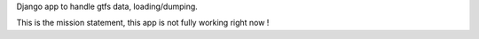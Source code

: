 Django app to handle gtfs data, loading/dumping.

This is the mission statement, this app is not fully working right now !

